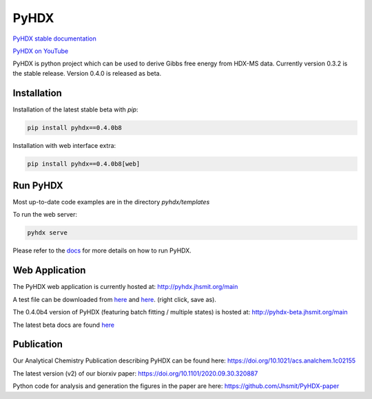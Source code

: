 =====
PyHDX
=====

|biorxiv| |test_action| |zenodo| |license| |docs| |coverage|

.. |zenodo| image:: https://zenodo.org/badge/206772076.svg
   :target: https://zenodo.org/badge/latestdoi/206772076

.. |biorxiv| image:: https://img.shields.io/badge/bioRxiv-v2-%23be2635
   :target: https://www.biorxiv.org/content/10.1101/2020.09.30.320887v2
   
.. |license| image:: https://img.shields.io/badge/License-MIT-yellow.svg
    :target: https://opensource.org/licenses/MIT

.. |test_action| image:: https://github.com/Jhsmit/PyHDX/workflows/pytest/badge.svg
    :target: https://github.com/Jhsmit/PyHDX/actions?query=workflow%3Apytest
    
.. |docs| image:: https://readthedocs.org/projects/pyhdx/badge/?version=latest
    :target: https://pyhdx.readthedocs.io/en/latest/?badge=latest

.. |coverage| image:: https://codecov.io/gh/Jhsmit/PyHDX/branch/master/graph/badge.svg?token=PUQAEMAUHH
      :target: https://codecov.io/gh/Jhsmit/PyHDX
    

`PyHDX stable documentation <https://pyhdx.readthedocs.io/en/stable/>`_

`PyHDX on YouTube <https://www.youtube.com/channel/UCTro6Iv1BhvjUPYZNu5TJWg>`_

.. raw:: html

    <img src="images/screenshot_pyhdx040b5.png" width="1000" />


PyHDX is python project which can be used to derive Gibbs free energy from HDX-MS data.
Currently version 0.3.2 is the stable release. Version 0.4.0 is released as beta.

Installation 
============

Installation of the latest stable beta with `pip`:

.. code-block:: console

    pip install pyhdx==0.4.0b8

Installation with web interface extra:

.. code-block:: console

    pip install pyhdx==0.4.0b8[web]


Run PyHDX
=========

Most up-to-date code examples are in the directory `pyhdx/templates`

To run the web server:

.. code-block:: console

    pyhdx serve
    
Please refer to the `docs <https://pyhdx.readthedocs.io/en/stable/>`_ for more details on how to run PyHDX.


Web Application
===============

The PyHDX web application is currently hosted at:
http://pyhdx.jhsmit.org/main

A test file can be downloaded from `here <https://raw.githubusercontent.com/Jhsmit/PyHDX/master/tests/test_data/input/ecSecB_apo.csv>`_ and `here <https://raw.githubusercontent.com/Jhsmit/PyHDX/master/tests/test_data/input/ecSecB_dimer.csv>`_. (right click, save as).

The 0.4.0b4 version of PyHDX (featuring batch fitting / multiple states) is hosted at:
http://pyhdx-beta.jhsmit.org/main

The latest beta docs are found `here <https://pyhdx.readthedocs.io/en/latest/>`_

Publication
===========

Our Analytical Chemistry Publication describing PyHDX can be found here: https://doi.org/10.1021/acs.analchem.1c02155

The latest version (v2) of our biorxiv paper: https://doi.org/10.1101/2020.09.30.320887 

Python code for analysis and generation the figures in the paper are here: https://github.com/Jhsmit/PyHDX-paper

